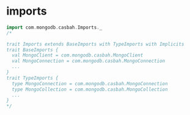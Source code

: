 
* imports
  #+BEGIN_SRC scala
  import com.mongodb.casbah.Imports._
  /*

  trait Imports extends BaseImports with TypeImports with Implicits
  trait BaseImports {
    val MongoClient = com.mongodb.casbah.MongoClient
    val MongoConnection = com.mongodb.casbah.MongoConnection
    ...
  }
  trait TypeImports {
    type MongoConnection = com.mongodb.casbah.MongoConnection
    type MongoCollection = com.mongodb.casbah.MongoCollection
    ...
  }
  */
  #+END_SRC
